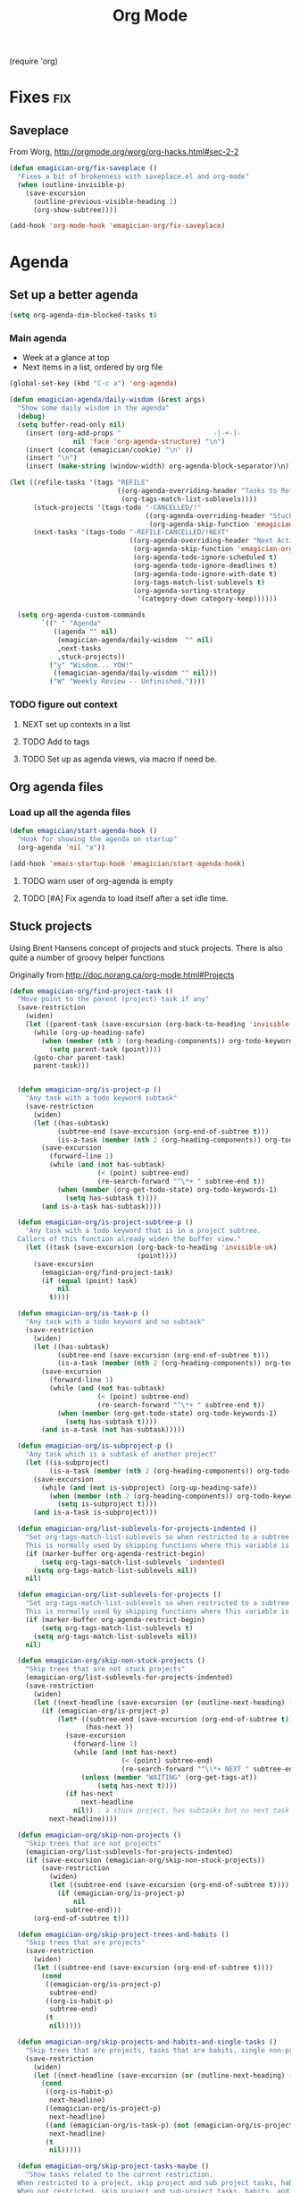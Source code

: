 #+title: Org Mode 
#+begin-src
(require 'org)
#+end_src
* Fixes																	:fix:
** Saveplace 
   From Worg, http://orgmode.org/worg/org-hacks.html#sec-2-2
#+begin_src emacs-lisp
  (defun emagician-org/fix-saveplace ()
    "Fixes a bit of brokenness with saveplace.el and org-mode"
    (when (outline-invisible-p)
      (save-excursion
        (outline-previous-visible-heading 1)
        (org-show-subtree))))
  
  (add-hook 'org-mode-hook 'emagician-org/fix-saveplace)
#+end_src
* Agenda
** Set up a better agenda

#+begin_src emacs-lisp
(setq org-agenda-dim-blocked-tasks t)
#+end_src

*** Main agenda
	- Week at a glance at top
	- Next items in a list, ordered by org file

#+begin_src emacs-lisp :noweb yes
  (global-set-key (kbd "C-c a") 'org-agenda)
  
  (defun emagician-agenda/daily-wisdom (&rest args)
    "Show some daily wisdom in the agenda"
    (debug)
    (setq buffer-read-only nil) 
      (insert (org-add-props "                       -|-+-|-                       "
                  nil 'face 'org-agenda-structure) "\n")
      (insert (concat (emagician/cookie) "\n" ))
      (insert "\n")
      (insert (make-string (window-width) org-agenda-block-separator)\n))
  
  (let ((refile-tasks '(tags "REFILE" 
                             ((org-agenda-overriding-header "Tasks to Refile")
                              (org-tags-match-list-sublevels))))
        (stuck-projects '(tags-todo "-CANCELLED/!"
                                    ((org-agenda-overriding-header "Stuck Projects")
                                     (org-agenda-skip-function 'emagician-org/skip-non-stuck-projects))))
        (next-tasks '(tags-todo "-REFILE-CANCELLED/!NEXT"
                                ((org-agenda-overriding-header "Next Actions")
                                 (org-agenda-skip-function 'emagician-org/skip-projects-and-habits-and-single-tasks)
                                 (org-agenda-todo-ignore-scheduled t)
                                 (org-agenda-todo-ignore-deadlines t)
                                 (org-agenda-todo-ignore-with-date t)
                                 (org-tags-match-list-sublevels t)
                                 (org-agenda-sorting-strategy
                                  '(category-down category-keep))))))
  
    (setq org-agenda-custom-commands
          `((" " "Agenda"
             ((agenda "" nil) 
              (emagician-agenda/daily-wisdom  "" nil)
              ,next-tasks
              ,stuck-projects))
            ("y" "Wisdom... YOW!"
             ((emagician-agenda/daily-wisdom "" nil)))
            ("W" "Weekly Review -- Unfinished."))))
  
#+end_src

*** TODO figure out context
**** NEXT set up contexts in a list
**** TODO Add to tags
**** TODO Set up as agenda views, via macro if need be. 

** Org agenda files
*** Load up all the agenda files
#+begin_src emacs-lisp
  (defun emagician/start-agenda-hook ()
    "Hook for showing the agenda on startup"
    (org-agenda 'nil "a"))
  
  (add-hook 'emacs-startup-hook 'emagician/start-agenda-hook)
#+end_src
**** TODO warn user of org-agenda is empty
**** TODO [#A] Fix agenda to load itself after a set idle time. 

** Stuck projects

Using Brent Hansens concept of projects and stuck projects.  There is
also quite a number of groovy helper functions

Originally from http://doc.norang.ca/org-mode.html#Projects
#+begin_src emacs-lisp
  (defun emagician-org/find-project-task ()
    "Move point to the parent (project) task if any"
    (save-restriction
      (widen)
      (let ((parent-task (save-excursion (org-back-to-heading 'invisible-ok) (point))))
        (while (org-up-heading-safe)
          (when (member (nth 2 (org-heading-components)) org-todo-keywords-1)
            (setq parent-task (point))))
        (goto-char parent-task)
        parent-task)))
  
  
    (defun emagician-org/is-project-p ()
      "Any task with a todo keyword subtask"
      (save-restriction
        (widen)
        (let ((has-subtask)
              (subtree-end (save-excursion (org-end-of-subtree t)))
              (is-a-task (member (nth 2 (org-heading-components)) org-todo-keywords-1)))
          (save-excursion
            (forward-line 1)
            (while (and (not has-subtask)
                        (< (point) subtree-end)
                        (re-search-forward "^\*+ " subtree-end t))
              (when (member (org-get-todo-state) org-todo-keywords-1)
                (setq has-subtask t))))
          (and is-a-task has-subtask))))
    
    (defun emagician-org/is-project-subtree-p ()
      "Any task with a todo keyword that is in a project subtree.
    Callers of this function already widen the buffer view."
      (let ((task (save-excursion (org-back-to-heading 'invisible-ok)
                                  (point))))
        (save-excursion
          (emagician-org/find-project-task)
          (if (equal (point) task)
              nil
            t))))
    
    (defun emagician-org/is-task-p ()
      "Any task with a todo keyword and no subtask"
      (save-restriction
        (widen)
        (let ((has-subtask)
              (subtree-end (save-excursion (org-end-of-subtree t)))
              (is-a-task (member (nth 2 (org-heading-components)) org-todo-keywords-1)))
          (save-excursion
            (forward-line 1)
            (while (and (not has-subtask)
                        (< (point) subtree-end)
                        (re-search-forward "^\*+ " subtree-end t))
              (when (member (org-get-todo-state) org-todo-keywords-1)
                (setq has-subtask t))))
          (and is-a-task (not has-subtask)))))
    
    (defun emagician-org/is-subproject-p ()
      "Any task which is a subtask of another project"
      (let ((is-subproject)
            (is-a-task (member (nth 2 (org-heading-components)) org-todo-keywords-1)))
        (save-excursion
          (while (and (not is-subproject) (org-up-heading-safe))
            (when (member (nth 2 (org-heading-components)) org-todo-keywords-1)
              (setq is-subproject t))))
        (and is-a-task is-subproject)))
    
    (defun emagician-org/list-sublevels-for-projects-indented ()
      "Set org-tags-match-list-sublevels so when restricted to a subtree we list all subtasks.
      This is normally used by skipping functions where this variable is already local to the agenda."
      (if (marker-buffer org-agenda-restrict-begin)
          (setq org-tags-match-list-sublevels 'indented)
        (setq org-tags-match-list-sublevels nil))
      nil)
    
    (defun emagician-org/list-sublevels-for-projects ()
      "Set org-tags-match-list-sublevels so when restricted to a subtree we list all subtasks.
      This is normally used by skipping functions where this variable is already local to the agenda."
      (if (marker-buffer org-agenda-restrict-begin)
          (setq org-tags-match-list-sublevels t)
        (setq org-tags-match-list-sublevels nil))
      nil)
    
    (defun emagician-org/skip-non-stuck-projects ()
      "Skip trees that are not stuck projects"
      (emagician-org/list-sublevels-for-projects-indented)
      (save-restriction
        (widen)
        (let ((next-headline (save-excursion (or (outline-next-heading) (point-max)))))
          (if (emagician-org/is-project-p)
              (let* ((subtree-end (save-excursion (org-end-of-subtree t)))
                     (has-next ))
                (save-excursion
                  (forward-line 1)
                  (while (and (not has-next) 
                              (< (point) subtree-end) 
                              (re-search-forward "^\\*+ NEXT " subtree-end t))
                    (unless (member "WAITING" (org-get-tags-at))
                        (setq has-next t))))
                (if has-next
                    next-headline
                  nil)) ; a stuck project, has subtasks but no next task
            next-headline))))
    
    (defun emagician-org/skip-non-projects ()
      "Skip trees that are not projects"
      (emagician-org/list-sublevels-for-projects-indented)
      (if (save-excursion (emagician-org/skip-non-stuck-projects))
          (save-restriction
            (widen)
            (let ((subtree-end (save-excursion (org-end-of-subtree t))))
              (if (emagician-org/is-project-p)
                  nil
                subtree-end)))
        (org-end-of-subtree t)))
    
    (defun emagician-org/skip-project-trees-and-habits ()
      "Skip trees that are projects"
      (save-restriction
        (widen)
        (let ((subtree-end (save-excursion (org-end-of-subtree t))))
          (cond
           ((emagician-org/is-project-p)
            subtree-end)
           ((org-is-habit-p)
            subtree-end)
           (t
            nil)))))
    
    (defun emagician-org/skip-projects-and-habits-and-single-tasks ()
      "Skip trees that are projects, tasks that are habits, single non-project tasks"
      (save-restriction
        (widen)
        (let ((next-headline (save-excursion (or (outline-next-heading) (point-max)))))
          (cond
           ((org-is-habit-p)
            next-headline)
           ((emagician-org/is-project-p)
            next-headline)
           ((and (emagician-org/is-task-p) (not (emagician-org/is-project-subtree-p)))
            next-headline)
           (t
            nil)))))
    
    (defun emagician-org/skip-project-tasks-maybe ()
      "Show tasks related to the current restriction.
    When restricted to a project, skip project and sub project tasks, habits, NEXT tasks, and loose tasks.
    When not restricted, skip project and sub-project tasks, habits, and project related tasks."
      (save-restriction
        (widen)
        (let* ((subtree-end (save-excursion (org-end-of-subtree t)))
               (next-headline (save-excursion (or (outline-next-heading) (point-max))))
               (limit-to-project (marker-buffer org-agenda-restrict-begin)))
          (cond
           ((emagician-org/is-project-p)
            next-headline)
           ((org-is-habit-p)
            subtree-end)
           ((and (not limit-to-project)
                 (emagician-org/is-project-subtree-p))
            subtree-end)
           ((and limit-to-project
                 (emagician-org/is-project-subtree-p)
                 (member (org-get-todo-state) (list "NEXT")))
            subtree-end)
           (t
            nil)))))
    
    (defun emagician-org/skip-projects-and-habits ()
      "Skip trees that are projects and tasks that are habits"
      (save-restriction
        (widen)
        (let ((subtree-end (save-excursion (org-end-of-subtree t))))
          (cond
           ((emagician-org/is-project-p)
            subtree-end)
           ((org-is-habit-p)
            subtree-end)
           (t
            nil)))))
    
    (defun emagician-org/skip-non-subprojects ()
      "Skip trees that are not projects"
      (let ((next-headline (save-excursion (outline-next-heading))))
        (if (emagician-org/is-subproject-p)
            nil
          next-headline)))
    
#+end_src


*** TODO Figure out a cool way to add to the agenda
(tags-todo "-CANCELLED/!"
           ((org-agenda-overriding-header "Stuck Projects")
		   (org-agenda-skip-function 'bh/skip-non-stuck-projects)))

** Agenda and the sky.

   

*** Sunset/Sunrise/Lunar Calendar
%%(diary-sunrise-sunset)
*** Lunar Phases
    :PROPERTIES:
	:CATEGORY: Lunar
	:END:
 %%(lunar-phases)

#+begin_src emacs-lisp
  (setq lunar-phase-names
        '("● New Moon" ; Unicode symbol: 🌑 Use full circle as fallback
          "☽ First Quarter Moon"
          "○ Full Moon" ; Unicode symbol: 🌕 Use empty circle as fallback
          "☾ Last Quarter Moon"))
  
  (org-no-warnings (defvar date))
  (defun lunar-phases ()
    "Show lunar phase in Agenda buffer."
    (require 'lunar)
    (let* ((phase-list (lunar-phase-list (nth 0 date) (nth 2 date)))
           (phase (find-if (lambda (phase) (equal (car phase) date))
                              phase-list)))
      (when phase
        (setq ret (concat (lunar-phase-name (nth 2 phase)) " "
                          (substring (nth 1 phase) 0 5))))))
#+end_src emacs-lisp

*** TODO Location aware org...?
**** NEXT someone has else done this.  Find it.
**** NEXT look at simple webservice:
	 http://freegeoip.net/static/index.html
** TODO Custom Agenda that shows next tasks
* Todo task states

#+begin_src emacs-lisp
  (setq org-todo-keywords
    '((sequence "TODO(t)" "NEXT(n)" "STARTED(g)" "|" "DONE(d!/!)")
      (sequence "WAITING(w@/!)")))
  
  (setq org-todo-keyword-faces
        (quote (("TODO" :foreground "red" :weight bold)
                ("NEXT" :foreground "cyan" :weight bold)
                ("STARTED" forground "blue" :weight bold)
                ("DONE" :foreground "forest green" :weight bold)
                ("WAITING" :foreground "orange" :weight bold))))
#+end_src
** Quick task selection 
#+begin_src  
  (setq org-use-fast-todo-selection t)
  (setq org-treat-S-cursor-todo-selection-as-state-change nil)
#+end_src

*** Specialized set-task-as-next

#+BEGIN_SRC emacs-lisp
  (defun emagician-org/todo-to-next ()
    "sets the todo state of the current headline to next."
    (interactive)
    (org-todo "NEXT")
    (org-set-tags))
  
  (emagician/define-mode-key org-mode "C-c n" emagician-org/todo-to-next)

  (add-hook 'org-mode-hook 'flyspell-mode)
#+END_SRC
* Habits
   Thanks to this: http://orgmode.org/worg/org-tutorials/tracking-habits.html

#+begin_src emacs-lisp
(require 'org-habit)

;; Shoulda used add-to-list.  Derp.
(setq org-todo-keywords (append org-todo-keywords '((sequence "HABIT(h)" "|" "DONE(d!)"))))
(setq org-todokeyword-faces (append org-todo-keyword-faces '(("HABIT" :forground "cyan" :weight bold))))

#+end_src
** NEXT switch to add-to-list
* TODO Capture 
  
* Org Babel

  Some no-brainer org babel setup.
  
** Handling of source in org files

#+begin_src emacs-lisp
(setq org-src-tab-acts-natively t)
(setq org-src-fontify-natively t)
#+end_src

** Inline images

Wherever possible we always want ot display inline images
#+begin_src emacs-lisp
  (add-hook 'org-babel-after-execute-hook 'emagician/display-inline-images 'append)
  
  (setq org-startup-with-inline-images t)
  
  (defun emagician/display-inline-images ()
    (condition-case nil
        (org-display-inline-images)
      (error nil)))
#+end_src

** Gnuplot setup 

#+begin_src emacs-lisp
(add-to-list 'load-path "/usr/local/share/emacs/site-lisp")
(setq gnuplot-program "/usr/local/bin/gnuplot")
#+end_src

** Some standard langauges that should come out of the box
#+begin_src emacs-lisp
;; active Babel languages
(org-babel-do-load-languages
 'org-babel-load-languages
 '((sh . t)
   (emacs-lisp . t)
   (calc . t)
   (ditaa . t)
   (gnuplot . t)))
#+end_src

** Don't confirm on non-destructive languages
#+begin_src emacs-lisp
 (defun emagician/org-confirm-babel-evaluate (lang body)
            (not (or (string= lang "ditaa")
                     (string= lang "calc"))))

 (setq org-confirm-babel-evaluate 'emagician/org-confirm-babel-evaluate)
#+end_src

** Graphing
*** TODO Plantuml
**** TODO get plantuml jar, throw in distbin or something
**** TODO make sure to add some kind of update code somwerhesrs for bins like this. even if its just a todo 
**** TODO set up  (setq org-plantuml-jar-path "~/Downloads/plantuml.jar")
*** ditaa
#+begin_src emacs-lisp
  (setq org-ditaa-jar-path (expand-file-name "ditaa.jar" (concat emagician-dir "assets/bin/ditaa/")))
  
  
  
#+end_src  
* TODO Time clocking
(defun org-dblock-write:rangereport (params)
  "Display day-by-day time reports."
  (let* ((ts (plist-get params :tstart))
         (te (plist-get params :tend))
         (start (time-to-seconds
                 (apply 'encode-time (org-parse-time-string ts))))
         (end (time-to-seconds
               (apply 'encode-time (org-parse-time-string te))))
         day-numbers)
    (setq params (plist-put params :tstart nil))
    (setq params (plist-put params :end nil))
    (while (<= start end)
      (save-excursion
        (insert "\n\n"
                (format-time-string (car org-time-stamp-formats)
                                    (seconds-to-time start))
                "----------------\n")
        (org-dblock-write:clocktable
         (plist-put
          (plist-put
           params
           :tstart
           (format-time-string (car org-time-stamp-formats)
                               (seconds-to-time start)))
          :tend
          (format-time-string (car org-time-stamp-formats)
                              (seconds-to-time end))))
        (setq start (+ 86400 start))))))
* Links
#+begin_src emacs-lisp
(require 'org-info)
(define-key global-map "\C-cl" 'org-store-link)
#+end_src
* TODO org-elisp-symbol
* TODO tidy
#+begin_src emacs-lisp :tangle no
    (let ((buf (org-element-parse-buffer))) ;; convert current buffer to ELisp
      (dolist (rule cleanup-rules) ;; run cleanup transformations on the buffer
        (setq buf (funcall rule buf)))
      (delete-region (point-min) (point-max)) ;; replace the buffer contents
      (insert (org-element-interpret-data buf))) ;; with the cleaned results
#+end_src
* Auto-complete
** Set up some custom sources
#+begin_src emacs-lisp :tangle no
  (defvar emagician/ac-candidates-org-properties
    '(("TODO" . "The TODO keyword of the entry.")
      ("TAGS" . "The tags defined directly in the headline.")
      ("ALLTAGS" . "All tags, including inherited ones.")
      ("CATEGORY" . "The category of an entry.")
      ("PRIORITY" . "The priority of the entry, a string with a single letter.")
      ("DEADLINE" . "The deadline time string, without the angular brackets.")
      ("SCHEDULED" . "The scheduling timestamp, without the angular brackets.")
      ("CLOSED" . "When was this entry closed?")
      ("TIMESTAMP" . "The first keyword-less timestamp in the entry.")
      ("TIMESTAMP_IA" . "The first inactive timestamp in the entry.")
      ("CLOCKSUM" . "The sum of CLOCK intervals in the subtree.  `org-clock-sum' must be run first to compute the values in the current buffer.")
      ("BLOCKED" . "`t' if task is currently blocked by children or siblings")
      ("ITEM" . "The content of the entry.")
      ("FILE" . "The filename the entry is located in.")
      ("END" . "End a drawer")))
  
  (defvar ac-source-org-properties
    '((candidates . (mapcar 'car emagician/ac-candidates-org-properties))
      (document   . (mapcar 'cdr emagician/ac-candidates-org-properties))
      (symbol     . prop)))
  
  (defvar emagician/ac-candidates-org-sheplus
    '((("BEGIN_CENTER" . "Center block")
       ("END_CENTER" . "End Center block")
       ("BEGIN_COMMENT" . "Text to not be exported.")
       ("END_COMMENT" . "End comment block.")
       ("BEGIN_DOCBOOK" . "Inserted into docbook export literally")
       ("END_DOCBOOK" . "")
       ("BEGIN_HTML" . "Inserted into html export literally")
       ("HTML" . "single line literal HTML for export")
       ("END_HTML" . "")
       ("BEGIN_LaTeX" . "Inserted into latex export literally")
       ("LaTeX" . "Single line literal Latex for export")
       ("END_LaTeX" . "Inserted into latex export literally")
       ("BEGIN_EXAMPLE" . "Verbatim example")
       ("END_EXAMPLE" . "End Verbatim example")
       ("BEGIN_QUOTE" . "Multi-line quote.")
       ("END_QUOTE" . "End of quote block.")
       ("BEGIN_SRC" . "Source block. ")
       ("END_SRC" . "End of source block")
       ("BEGIN_VERSE" . "keep linebreaks, but maintain formatting")
       ("END_VERSE" . "end of verse block.")
       ("CALL" . "Eval a code block.
  ,#+CALL: name[header args](args) end of header args
  ,#+CALL: double(n=4)
  ,#+CALL: double[:results output](n=4)
  ,#+CALL: double{:results html](n=4) :results html")
       ("CAPTION" . "Image or table caption")
       ("INCLUDE" . "Include a file.  
  ,#+INCLUDE: \"file.org\" :prefix1 \"  + \" :prefix: \" \" str :minlevel 3
  ,#+INCLUDE: \"~/.emacs\" src emacs-lisp
  ,#+INCLUDE: \"somefoo\" quote 
  ,#+INCLUDE: \"somefoo\" example
  ,#+INCLUDE: \"somefoo\" :lines \"5-10\"
  ,#+INCLUDE: \"somefoo\" :lines \"5-10\"
  ,#+INCLUDE: \"somefoo\" :lines \"5-10\"")
       ("INDEX" . "Add entry to index.  #+INDEX: Foo!Bar")
       ("LABEL" . "Internal cross reference, i.e. tbl:some-foo or fig:SED-hR4049")
       ("MACRO" . "#+MACRO: name     replacement text with $1 and $2 as arguments."))))
  
  (defvar emagician/ac-candidates-org-sheplushead
    '(("TITLE" . "Title of the document")
      ("ARCHIVE" . "Archive location.  #+ARCHIVE: %s_foo::")
      ("CATEGORY" . "category for document")
      ("COLUMNS" . "Set column properties, i.e. #+COLUMNS: %25FOo %TAGS %PRIORITY %TODO")
      ("CONSTANTS" . "Set constants.  i.e. #+CONTANTS: pi=3.14, tau=6.28")
      ("DRAWERS" . "List of drawer names.  #+DRAWERS: HIDDEN PROPERTIES STATE")
      ("FILETAGS" . "Tags that this file should inherit")
      ("TAGS" . "#+TAGS: foo(f) bar baz \\n new line of tags")
      ("LINK" . "Link Abbreviation,  #+LINK: foo http://example.com/")
      ("STARTUP" . "Startup options.
  noptag to turn offorg-ta-persistent-alist")
  
      ("OPTIONS" . "Change options, i.e. #+OPTIONS: H:4 toc:nil
  H:org-export-headline-levels
  num: 
  toc:org-export-with-toc
  skip:org-export-skip-text-before-1st-heading
  @:
  ::
  |:
  ^:
  -:
  F:
  todo:
  tasks:
  pri:
  Tags:
  <:
  ,*:
  TeX:
  LaTeX:
  skip:
  author:
  email:
  creator:
  timestamp:
  d:
  "
  )))
  
  (defvar emagician/ac-candidates-org-export-sheplushead
    "AUTHOR"
    "DATE"
    "DESCRIPTION"
    "EMAIL"
    "KEYWORDS"
    "LANGUAGE"
    "TEXT"
    "BIND"
    "LINK_UP"
    "LINK_HOME"
    "LATEX_HEADER"
    "EXPORT_SELECT_TAGS"
    "EXPORT_EXCLUDE_TAGS"
    "XSLT")
  
#+end_src

* Pomodoro magick
** TODO find out if test works, and turn into proper emagician code
  testing this for now

  - fix clock in bug. 

#+begin_src emacs-lisp
(add-to-list 'org-modules 'org-timer)
(setq org-timer-default-timer 25)

(add-hook 'org-clock-in-hook '(lambda () 
      (if (not org-timer-current-timer) 
      (org-timer-set-timer '(16)))))
#+end_src

* Gamification magick
#+begin_src emacs-lisp
  (add-to-list 'load-path (expand-file-name "dist/gamify" emagician-dir)) 
  (setq gamify-org-p t)
  (require 'gamify)
  (gamify-start)
#+end_src


* TODO Quick key
** TODO install popup thinger 
*** NEXT check old emacs if it is there
** TODO bind to F4
** TODO write helm thing to set the current project 

* TODO do something with this coolness
(defun jonnay-org-remember-loop ()
  "Go to a special place for rapid task entry and refiling"
  (interactive)
  (org-open-link-from-string "file:~/Dropbox/org/GTD.org::* Org-Loop")
  (next-line)
  (let ((heat-death-of-the-universe '()))
	(loop until heat-death-of-the-universe
	      do (org-remember nil ?i))))
